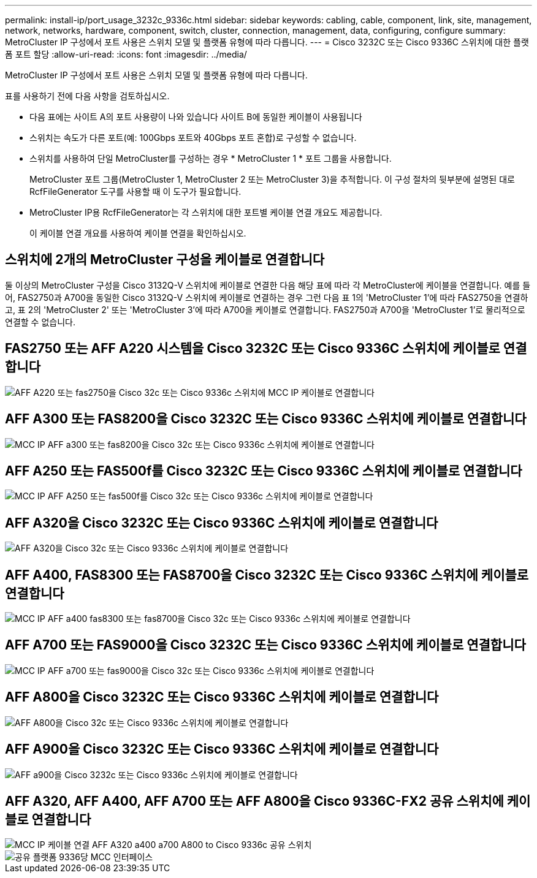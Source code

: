 ---
permalink: install-ip/port_usage_3232c_9336c.html 
sidebar: sidebar 
keywords: cabling, cable, component, link, site, management, network, networks, hardware, component, switch, cluster, connection, management, data, configuring, configure 
summary: MetroCluster IP 구성에서 포트 사용은 스위치 모델 및 플랫폼 유형에 따라 다릅니다. 
---
= Cisco 3232C 또는 Cisco 9336C 스위치에 대한 플랫폼 포트 할당
:allow-uri-read: 
:icons: font
:imagesdir: ../media/


[role="lead"]
MetroCluster IP 구성에서 포트 사용은 스위치 모델 및 플랫폼 유형에 따라 다릅니다.

표를 사용하기 전에 다음 사항을 검토하십시오.

* 다음 표에는 사이트 A의 포트 사용량이 나와 있습니다 사이트 B에 동일한 케이블이 사용됩니다
* 스위치는 속도가 다른 포트(예: 100Gbps 포트와 40Gbps 포트 혼합)로 구성할 수 없습니다.
* 스위치를 사용하여 단일 MetroCluster를 구성하는 경우 * MetroCluster 1 * 포트 그룹을 사용합니다.
+
MetroCluster 포트 그룹(MetroCluster 1, MetroCluster 2 또는 MetroCluster 3)을 추적합니다. 이 구성 절차의 뒷부분에 설명된 대로 RcfFileGenerator 도구를 사용할 때 이 도구가 필요합니다.

* MetroCluster IP용 RcfFileGenerator는 각 스위치에 대한 포트별 케이블 연결 개요도 제공합니다.
+
이 케이블 연결 개요를 사용하여 케이블 연결을 확인하십시오.





== 스위치에 2개의 MetroCluster 구성을 케이블로 연결합니다

둘 이상의 MetroCluster 구성을 Cisco 3132Q-V 스위치에 케이블로 연결한 다음 해당 표에 따라 각 MetroCluster에 케이블을 연결합니다. 예를 들어, FAS2750과 A700을 동일한 Cisco 3132Q-V 스위치에 케이블로 연결하는 경우 그런 다음 표 1의 'MetroCluster 1'에 따라 FAS2750을 연결하고, 표 2의 'MetroCluster 2' 또는 'MetroCluster 3'에 따라 A700을 케이블로 연결합니다. FAS2750과 A700을 'MetroCluster 1'로 물리적으로 연결할 수 없습니다.



== FAS2750 또는 AFF A220 시스템을 Cisco 3232C 또는 Cisco 9336C 스위치에 케이블로 연결합니다

image::../media/mcc_ip_cabling_an_aff_a220_or_fas2750_to_a_cisco_3232c_or_cisco_9336c_switch.png[AFF A220 또는 fas2750을 Cisco 32c 또는 Cisco 9336c 스위치에 MCC IP 케이블로 연결합니다]



== AFF A300 또는 FAS8200을 Cisco 3232C 또는 Cisco 9336C 스위치에 케이블로 연결합니다

image::../media/mcc_ip_cabling_a_aff_a300_or_fas8200_to_a_cisco_3232c_or_cisco_9336c_switch.png[MCC IP AFF a300 또는 fas8200을 Cisco 32c 또는 Cisco 9336c 스위치에 케이블로 연결합니다]



== AFF A250 또는 FAS500f를 Cisco 3232C 또는 Cisco 9336C 스위치에 케이블로 연결합니다

image::../media/mcc_ip_cabling_an_aff_a250_or_fas500f_to_a_cisco_3232c_or_cisco_9336c_switch.png[MCC IP AFF A250 또는 fas500f를 Cisco 32c 또는 Cisco 9336c 스위치에 케이블로 연결합니다]



== AFF A320을 Cisco 3232C 또는 Cisco 9336C 스위치에 케이블로 연결합니다

image::../media/cabling_a_aff_a320_to_a_cisco_3232c_or_cisco_9336c_switch.png[AFF A320을 Cisco 32c 또는 Cisco 9336c 스위치에 케이블로 연결합니다]



== AFF A400, FAS8300 또는 FAS8700을 Cisco 3232C 또는 Cisco 9336C 스위치에 케이블로 연결합니다

image::../media/cabling_a_mcc_ip_aff_a400_fas8300_or_fas8700_to_a_cisco_3232c_or_cisco_9336c_switch.png[MCC IP AFF a400 fas8300 또는 fas8700을 Cisco 32c 또는 Cisco 9336c 스위치에 케이블로 연결합니다]



== AFF A700 또는 FAS9000을 Cisco 3232C 또는 Cisco 9336C 스위치에 케이블로 연결합니다

image::../media/mcc_ip_cabling_a_aff_a700_or_fas9000_to_a_cisco_3232c_or_cisco_9336c_switch.png[MCC IP AFF a700 또는 fas9000을 Cisco 32c 또는 Cisco 9336c 스위치에 케이블로 연결합니다]



== AFF A800을 Cisco 3232C 또는 Cisco 9336C 스위치에 케이블로 연결합니다

image::../media/cabling_an_aff_a800_to_a_cisco_3232c_or_cisco_9336c_switch.png[AFF A800을 Cisco 32c 또는 Cisco 9336c 스위치에 케이블로 연결합니다]



== AFF A900을 Cisco 3232C 또는 Cisco 9336C 스위치에 케이블로 연결합니다

image::../media/cabling_an_aff_a900_to_a_cisco_3232c_or_cisco_9336c_switch.png[AFF a900을 Cisco 3232c 또는 Cisco 9336c 스위치에 케이블로 연결합니다]



== AFF A320, AFF A400, AFF A700 또는 AFF A800을 Cisco 9336C-FX2 공유 스위치에 케이블로 연결합니다

image::../media/mcc_ip_cabling_aff_a320_a400_a700_a800_to_cisco_9336c_shared_switch.png[MCC IP 케이블 연결 AFF A320 a400 a700 A800 to Cisco 9336c 공유 스위치]

image::../media/mcc_interfaces_per_platform_9336-shared.png[공유 플랫폼 9336당 MCC 인터페이스]
